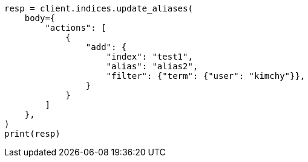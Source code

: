 // indices/aliases.asciidoc:314

[source, python]
----
resp = client.indices.update_aliases(
    body={
        "actions": [
            {
                "add": {
                    "index": "test1",
                    "alias": "alias2",
                    "filter": {"term": {"user": "kimchy"}},
                }
            }
        ]
    },
)
print(resp)
----